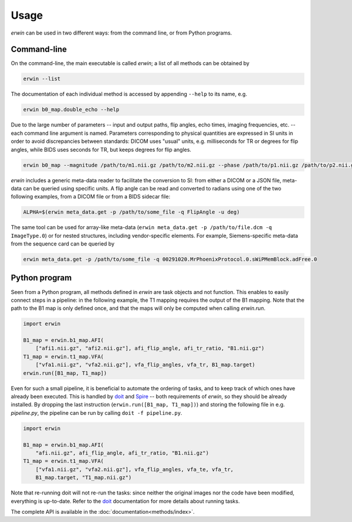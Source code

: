 Usage
=====

*erwin* can be used in two different ways: from the command line, or from Python programs.

Command-line
------------

On the command-line, the main executable is called `erwin`; a list of all methods can be obtained by 

.. code-block:: bash

    erwin --list

The documentation of each individual method is accessed by appending ``--help`` to its name, e.g. 

.. code-block:: bash
    
    erwin b0_map.double_echo --help

Due to the large number of parameters -- input and output paths, flip angles, echo times, imaging frequencies, etc. -- each command line argument is named. Parameters corresponding to physical quantities are expressed in SI units in order to avoid discrepancies between standards: DICOM uses "usual" units, e.g. milliseconds for TR or degrees for flip angles, while BIDS uses seconds for TR, but keeps degrees for flip angles. 

.. code-block:: bash

  erwin b0_map --magnitude /path/to/m1.nii.gz /path/to/m2.nii.gz --phase /path/to/p1.nii.gz /path/to/p2.nii.gz --echo-times 0.01 0.02 --target B0_map.nii.gz

*erwin* includes a generic meta-data reader to facilitate the conversion to SI: from either a DICOM or a JSON file, meta-data can be queried using specific units. A flip angle can be read and converted to radians using one of the two following examples, from a DICOM file or from a BIDS sidecar file:

.. code-block:: bash

  ALPHA=$(erwin meta_data.get -p /path/to/some_file -q FlipAngle -u deg)

The same tool can be used for array-like meta-data (``erwin meta_data.get -p /path/to/file.dcm -q ImageType.0``) or for nested structures, including vendor-specific elements. For example, Siemens-specific meta-data from the sequence card can be queried by

.. code-block:: bash
  
  erwin meta_data.get -p /path/to/some_file -q 00291020.MrPhoenixProtocol.0.sWiPMemBlock.adFree.0

Python program
--------------

Seen from a Python program, all methods defined in *erwin* are task objects and not function. This enables to easily connect steps in a pipeline: in the following example, the T1 mapping requires the output of the B1 mapping. Note that the path to the B1 map is only defined once, and that the maps will only be computed when calling `erwin.run`.

.. code-block:: python
  
  import erwin

  B1_map = erwin.b1_map.AFI(
      ["afi1.nii.gz", "afi2.nii.gz"], afi_flip_angle, afi_tr_ratio, "B1.nii.gz")
  T1_map = erwin.t1_map.VFA(
      ["vfa1.nii.gz", "vfa2.nii.gz"], vfa_flip_angles, vfa_tr, B1_map.target)
  erwin.run([B1_map, T1_map])

Even for such a small pipeline, it is beneficial to automate the ordering of tasks, and to keep track of which ones have already been executed. This is handled by `doit`_ and `Spire`_ -- both requirements of *erwin*, so they should be already installed. By dropping the last instruction (``erwin.run([B1_map, T1_map])``) and storing the following file in e.g. *pipeline.py*, the pipeline can be run by calling ``doit -f pipeline.py``.

.. code-block:: python

  import erwin

  B1_map = erwin.b1_map.AFI(
      "afi.nii.gz", afi_flip_angle, afi_tr_ratio, "B1.nii.gz")
  T1_map = erwin.t1_map.VFA(
      ["vfa1.nii.gz", "vfa2.nii.gz"], vfa_flip_angles, vfa_te, vfa_tr, 
      B1_map.target, "T1_map.nii.gz")

Note that re-running doit will not re-run the tasks: since neither the original images nor the code have been modified, everything is up-to-date. Refer to the `doit`_ documentation for more details about running tasks.

The complete API is available in the :doc:`documentation<methods/index>`.

.. _doit: https://pydoit.org/
.. _Spire: https://github.com/lamyj/spire
